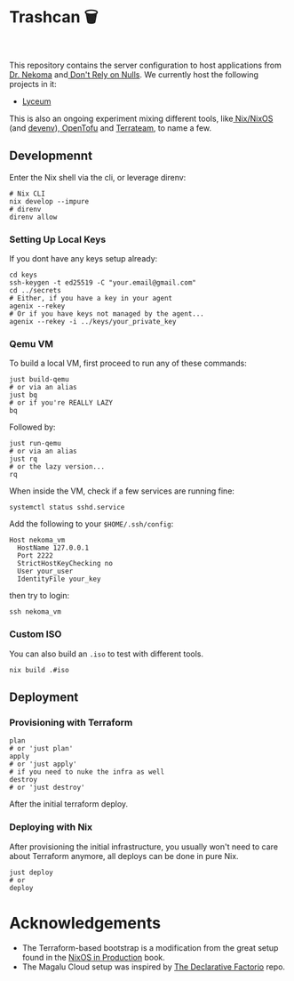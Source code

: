 * Trashcan 🗑️

#+html: <a href="https://builtwithnix.org"><img alt="built with nix" src="https://builtwithnix.org/badge.svg" /></a><br>
#+html: <a href="https://github.com/Dr-Nekoma/trashcan/actions/workflows/qemu_build.yml"><img alt="[QEMU] Build" src="https://github.com/Dr-Nekoma/trashcan/actions/workflows/qemu_build.yml/badge.svg" /></a>

This repository contains the server configuration to host applications from
[[https://github.com/Dr-Nekoma][Dr. Nekoma]] and[[https://github.com/dont-rely-on-nulls][ Don't Rely on Nulls]]. We currently host the following projects in it:

+ [[https://github.com/Dr-Nekoma/lyceum][Lyceum]]

This is also an ongoing experiment mixing different tools, like[[https://nixos.org/][ Nix/NixOS]] (and
[[https://devenv.sh/][devenv]]),[[https://opentofu.org/][ OpenTofu]] and [[https://github.com/terrateamio/terrateam][Terrateam]], to name a few.

** Developmennt

Enter the Nix shell via the cli, or leverage direnv:

#+begin_src shell
  # Nix CLI
  nix develop --impure
  # direnv
  direnv allow
#+end_src

*** Setting Up Local Keys

If you dont have any keys setup already:

#+begin_src shell
  cd keys
  ssh-keygen -t ed25519 -C "your.email@gmail.com"
  cd ../secrets
  # Either, if you have a key in your agent
  agenix --rekey
  # Or if you have keys not managed by the agent...
  agenix --rekey -i ../keys/your_private_key
#+end_src

*** Qemu VM

To build a local VM, first proceed to run any of these commands:

#+begin_src shell
  just build-qemu
  # or via an alias
  just bq
  # or if you're REALLY LAZY
  bq
#+end_src

Followed by:

#+begin_src shell
  just run-qemu
  # or via an alias
  just rq
  # or the lazy version...
  rq
#+end_src

When inside the VM, check if a few services are running fine:

#+begin_src shell
  systemctl status sshd.service
#+end_src

Add the following to your ~$HOME/.ssh/config~:

#+begin_src shell
  Host nekoma_vm
    HostName 127.0.0.1
    Port 2222
    StrictHostKeyChecking no
    User your_user
    IdentityFile your_key
#+end_src

then try to login:

#+begin_src shell
  ssh nekoma_vm
#+end_src

*** Custom ISO 

You can also build an ~.iso~ to test with different tools.

#+begin_src shell
  nix build .#iso
#+end_src

** Deployment

*** Provisioning with Terraform

#+begin_src shell
  plan
  # or 'just plan'
  apply
  # or 'just apply' 
  # if you need to nuke the infra as well
  destroy
  # or 'just destroy' 
#+end_src

After the initial terraform deploy.

*** Deploying with Nix

After provisioning the initial infrastructure, you usually won't need to care
about Terraform anymore, all deploys can be done in pure Nix.

#+begin_src shell
  just deploy
  # or
  deploy
#+end_src

* Acknowledgements

+ The Terraform-based bootstrap is a modification from the great setup found in the
  [[https://github.com/Gabriella439/nixos-in-production][NixOS in Production]] book.
+ The Magalu Cloud setup was inspired by [[https://github.com/Misterio77/hackathon-mgc-factorio-terraform][The Declarative Factorio]] repo.

